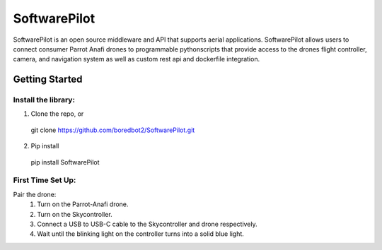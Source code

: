 SoftwarePilot
=============
SoftwarePilot is an open source middleware and API that supports aerial applications. SoftwarePilot allows users to connect consumer Parrot Anafi drones to programmable pythonscripts that provide access to the drones flight controller, camera, and navigation system as well as custom rest api and dockerfile integration.


Getting Started
---------------
Install the library:
~~~~~~~~~~~~~~~~~~~~
1. Clone the repo, or
  git clone https://github.com/boredbot2/SoftwarePilot.git
2. Pip install
  pip install SoftwarePilot

First Time Set Up:
~~~~~~~~~~~~~~~~~~
Pair the drone:
  1. Turn on the Parrot-Anafi drone.
  2. Turn on the Skycontroller.
  3. Connect a USB to USB-C cable to the Skycontroller and drone respectively.
  4. Wait until the blinking light on the controller turns into a solid blue light.
